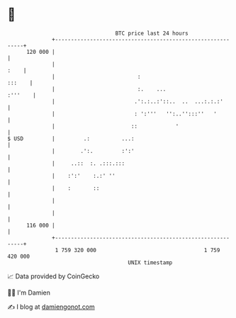 * 👋

#+begin_example
                                     BTC price last 24 hours                    
                 +------------------------------------------------------------+ 
         120 000 |                                                            | 
                 |                                                       :    | 
                 |                          :                          :::    | 
                 |                          :.    ...                 :'''    | 
                 |                         .':.:..:'::..  ..  ...:.:.:'       | 
                 |                         : ':'''   '':..'':::''   '         | 
                 |                        ::            '                     | 
   $ USD         |         .:          ...:                                   | 
                 |        .':.         :':'                                   | 
                 |     ..::  :. .:::.:::                                      | 
                 |    :':'    :.:' ''                                         | 
                 |    :       ::                                              | 
                 |                                                            | 
                 |                                                            | 
         116 000 |                                                            | 
                 +------------------------------------------------------------+ 
                  1 759 320 000                                  1 759 420 000  
                                         UNIX timestamp                         
#+end_example
📈 Data provided by CoinGecko

🧑‍💻 I'm Damien

✍️ I blog at [[https://www.damiengonot.com][damiengonot.com]]
